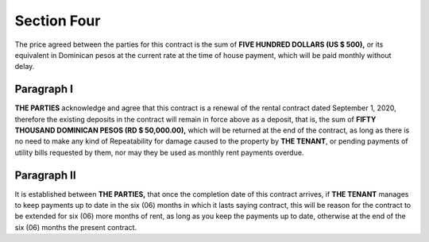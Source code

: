 ******************
**Section Four** 
******************
The price agreed between the parties for this contract is the sum of **FIVE HUNDRED DOLLARS (US $ 500),** or its equivalent in Dominican pesos at the current rate at the time of
house payment, which will be paid monthly without delay.


Paragraph I
================
**THE PARTIES** acknowledge and agree that this contract is a renewal of the rental contract dated September 1, 2020, therefore the existing deposits in the contract will remain in force
above as a deposit, that is, the sum of **FIFTY THOUSAND DOMINICAN PESOS (RD $ 50,000.00),** which will be returned at the end of the contract, as long as there is no need to make any kind of
Repeatability for damage caused to the property by **THE TENANT**, or pending payments of utility bills requested by them, nor may they be used as monthly rent payments
overdue.

Paragraph II
=================
It is established between **THE PARTIES,** that once the completion date of this contract arrives, if **THE TENANT** manages to keep payments up to date in the six (06) months in which it lasts saying
contract, this will be reason for the contract to be extended for six (06) more months of rent, as long as you keep the payments up to date, otherwise at the end of the six (06) months the present contract.

